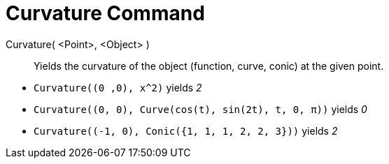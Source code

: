 = Curvature Command
:page-en: commands/Curvature
ifdef::env-github[:imagesdir: /en/modules/ROOT/assets/images]


Curvature( <Point>, <Object> )::
  Yields the curvature of the object (function, curve, conic) at the given point.

[EXAMPLE]
====

* `++Curvature((0 ,0), x^2)++` yields _2_
* `++Curvature((0, 0), Curve(cos(t), sin(2t), t, 0, π))++` yields _0_
* `++Curvature((-1, 0), Conic({1, 1, 1, 2, 2, 3}))++` yields _2_

====
